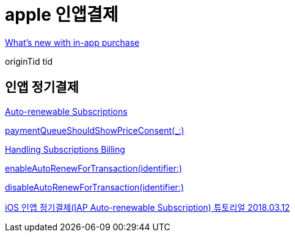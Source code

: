 = apple 인앱결제

https://developer.apple.com/videos/play/wwdc2020/10661/[What’s new with in-app purchase]

originTid
tid


== 인앱 정기결제
https://developer.apple.com/app-store/subscriptions/[Auto-renewable Subscriptions]

https://developer.apple.com/documentation/storekit/skpaymentqueuedelegate/3521328-paymentqueueshouldshowpriceconse[paymentQueueShouldShowPriceConsent(_:)]

https://developer.apple.com/documentation/storekit/in-app_purchase/subscriptions_and_offers/handling_subscriptions_billing[Handling Subscriptions Billing]

https://developer.apple.com/documentation/storekittest/sktestsession/3579481-enableautorenewfortransaction[enableAutoRenewForTransaction(identifier:)]

https://developer.apple.com/documentation/storekittest/sktestsession/3579479-disableautorenewfortransaction[disableAutoRenewForTransaction(identifier:)]


https://steemit.com/kr/@yjiq150/ios-iap-auto-renewable-subscription[iOS 인앱 정기결제(IAP Auto-renewable Subscription) 튜토리얼 2018.03.12]

